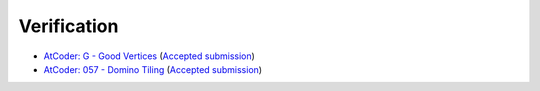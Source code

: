 Verification
#############

- `AtCoder: G - Good Vertices <https://atcoder.jp/contests/abc236/tasks/abc236_g>`_ (`Accepted submission <https://atcoder.jp/contests/abc236/submissions/28886932>`_)
- `AtCoder: 057 - Domino Tiling <https://atcoder.jp/contests/math-and-algorithm/tasks/math_and_algorithm_aw>`_ (`Accepted submission <https://atcoder.jp/contests/math-and-algorithm/submissions/28886955>`_)